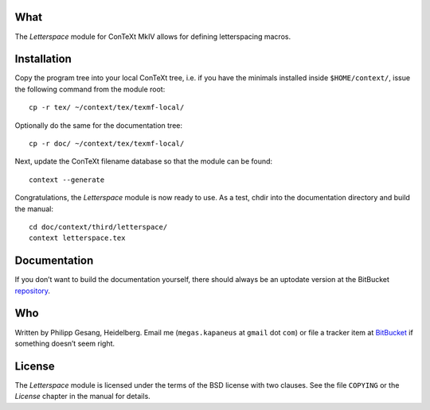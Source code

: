 ======
 What
======

The *Letterspace* module for ConTeXt MkIV allows for defining letterspacing
macros.

==============
 Installation
==============

Copy the program tree into your local ConTeXt tree, i.e. if you have the
minimals installed inside ``$HOME/context/``, issue the following command from
the module root: ::

    cp -r tex/ ~/context/tex/texmf-local/

Optionally do the same for the documentation tree: ::

    cp -r doc/ ~/context/tex/texmf-local/

Next, update the ConTeXt filename database so that the module can be found: ::

    context --generate

Congratulations, the *Letterspace* module is now ready to use. As a test, chdir
into the documentation directory and build the manual: ::

    cd doc/context/third/letterspace/
    context letterspace.tex

===============
 Documentation
===============

If you don’t want to build the documentation yourself, there should always be an
uptodate version at the BitBucket repository_.


=====
 Who
=====

Written by Philipp Gesang, Heidelberg.
Email me (``megas.kapaneus`` at ``gmail`` dot ``com``)
or file a tracker item at BitBucket_ if something doesn’t seem right.

=========
 License
=========

The *Letterspace* module is licensed under the terms of the BSD license with two
clauses. See the file ``COPYING`` or the *License* chapter in the manual for
details.

.. _repository: https://bitbucket.org/phg/t-letterspace/downloads
.. _BitBucket:  https://bitbucket.org/phg/t-letterspace
